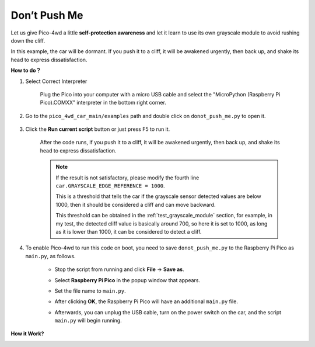 Don’t Push Me
================

.. image:: img/example_cliff.png

Let us give Pico-4wd a little **self-protection awareness** and let it learn to use its own grayscale module to avoid rushing down the cliff.

In this example, the car will be dormant. If you push it to a cliff, it will be awakened urgently, then back up, and shake its head to express dissatisfaction.

**How to do？**

#. Select Correct Interpreter

    Plug the Pico into your computer with a micro USB cable and select the "MicroPython (Raspberry Pi Pico).COMXX" interpreter in the bottom right corner.

    .. image:: img/sec_inter.png


#. Go to the ``pico_4wd_car_main/examples`` path and double click on ``donot_push_me.py`` to open it.

    .. image:: img/do_push1.png

#. Click the **Run current script** button or just press F5 to run it.

    .. image:: img/run_donot_push.png

    After the code runs, if you push it to a cliff, it will be awakened urgently, then back up, and shake its head to express dissatisfaction.

    .. note::
        
        If the result is not satisfactory, please modify the fourth line ``car.GRAYSCALE_EDGE_REFERENCE = 1000``.
        
        This is a threshold that tells the car if the grayscale sensor detected values are below 1000, then it should be considered a cliff and can move backward.

        This threshold can be obtained in the :ref:`test_grayscale_module` section, for example, in my test, the detected cliff value is basically around 700, so here it is set to 1000, as long as it is lower than 1000, it can be considered to detect a cliff.

#. To enable Pico-4wd to run this code on boot, you need to save ``donot_push_me.py`` to the Raspberry Pi Pico as ``main.py``, as follows.

    * Stop the script from running and click **File** -> **Save as**.

    .. image:: img/do_push5.png

    * Select **Raspberry Pi Pico** in the popup window that appears.

    .. image:: img/do_push2.png

    * Set the file name to ``main.py``.

    .. image:: img/do_push3.png

    * After clicking **OK**, the Raspberry Pi Pico will have an additional ``main.py`` file.

    .. image:: img/do_push4.png

    * Afterwards, you can unplug the USB cable, turn on the power switch on the car, and the script ``main.py`` will begin running.

**How it Work?**

.. image:: img/flowchart_donot_push_me.png



